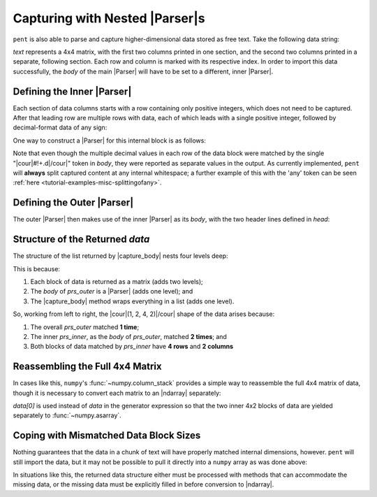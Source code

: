 .. Capturing with nested Parsers

Capturing with Nested |Parser|\ s
=================================

``pent`` is also able to parse and capture higher-dimensional data
stored as free text. Take the following data string:

.. doctest:: orca_hess

    >>> text = dedent("""\
    ... $hessian
    ... 4
    ...                   0          1
    ...       0       0.473532   0.004379
    ...       1       0.004785   0.028807
    ...       2       0.004785  -0.022335
    ...       3      -0.418007   0.008333
    ...                   2          3
    ...       0       0.004379  -0.416666
    ...       1      -0.022335   0.008067
    ...       2       0.028807   0.008067
    ...       3       0.008333   0.420926
    ... """)

`text` represents a 4x4 matrix, with the first two columns printed in one section,
and the second two columns printed in a separate, following section.
Each row and column is marked with its respective index.
In order to import this data successfully, the *body* of the main
|Parser| will have to be set to a different, inner |Parser|.


Defining the Inner |Parser|
---------------------------

Each section of data columns starts with a row containing only positive integers,
which does not need to be captured. After that leading row are
multiple rows with data, each of which leads with a single
positive integer, followed by decimal-format data of any sign:

.. doctest:: orca_hess

    >>> text_inner = dedent("""\
    ...                   0          1
    ...       0       0.473532   0.004379
    ...       1       0.004785   0.028807
    ...       2       0.004785  -0.022335
    ...       3      -0.418007   0.008333
    ... """)

One way to construct a |Parser| for this internal block is as follows:

.. doctest:: orca_hess

    >>> prs_inner = pent.Parser(
    ...     head="#++i",
    ...     body="#.+i #!+.d",
    ... )
    >>> prs_inner.capture_body(text_inner)
    [[['0.473532', '0.004379'], ['0.004785', '0.028807'], ['0.004785', '-0.022335'], ['-0.418007', '0.008333']]]

Note that even though the multiple decimal values in each row of the data block
were matched by the single "|cour|\ #!+.d\ |/cour|" token in *body*,
they were reported as separate values in the output.
As currently implemented, ``pent`` will **always** split captured content
at any internal whitespace; a further example of this with the 'any' token
can be seen :ref:`here <tutorial-examples-misc-splittingofany>`.

Defining the Outer |Parser|
---------------------------

The outer |Parser| then makes use of the inner |Parser| as its *body*,
with the two header lines defined in *head*:

.. doctest:: orca_hess

    >>> prs_outer = pent.Parser(
    ...     head=("@.$hessian", "#.+i"),
    ...     body=prs_inner,
    ... )
    >>> data = prs_outer.capture_body(text)
    >>> data
    [[[['0.473532', '0.004379'], ['0.004785', '0.028807'], ['0.004785', '-0.022335'], ['-0.418007', '0.008333']], [['0.004379', '-0.416666'], ['-0.022335', '0.008067'], ['0.028807', '0.008067'], ['0.008333', '0.420926']]]]


Structure of the Returned *data*
--------------------------------

The structure of the list returned by |capture_body| nests four levels deep:

.. doctest:: orca_hess

    >>> arr = np.asarray(data, dtype=float)
    >>> arr.shape
    (1, 2, 4, 2)


This is because:

1. Each block of data is returned as a matrix (adds two levels);

2. The *body* of *prs_outer* is a |Parser| (adds one level); and

3. The |capture_body| method wraps everything in a list (adds one level).

So, working from left to right, the |cour|\ (1, 2, 4, 2)\ |/cour|
shape of the data arises because:

1. The overall *prs_outer* matched **1 time**;

2. The inner *prs_inner*, as the *body* of *prs_outer*, matched **2 times**; and

3. Both blocks of data matched by *prs_inner* have **4 rows** and **2 columns**


Reassembling the Full 4x4 Matrix
--------------------------------

In cases like this, ``numpy``'s :func:`~numpy.column_stack` provides
a simple way to reassemble the full 4x4 matrix of data, though
it is necessary to convert each matrix to an |ndarray| separately:

.. doctest:: orca_hess

    >>> np.column_stack([np.asarray(block, dtype=float) for block in data[0]])
    array([[ 0.473532,  0.004379,  0.004379, -0.416666],
           [ 0.004785,  0.028807, -0.022335,  0.008067],
           [ 0.004785, -0.022335,  0.028807,  0.008067],
           [-0.418007,  0.008333,  0.008333,  0.420926]])

`data[0]` is used instead of `data` in the generator expression
so that the two inner 4x2 blocks of data are yielded separately to :func:`~numpy.asarray`.

Coping with Mismatched Data Block Sizes
---------------------------------------

Nothing guarantees that the data in a chunk of text will have properly matched
internal dimensions, however. ``pent`` will still import the data, but
it may not be possible to pull it directly into a ``numpy`` array
as was done above:

.. doctest:: orca_hess

    >>> text2 = dedent("""\
    ... $hessian
    ... 4
    ...                   0          1
    ...       0       0.473532   0.004379
    ...       1       0.004785   0.028807
    ...       2       0.004785  -0.022335
    ...       3      -0.418007   0.008333
    ...                   2          3
    ...       0       0.004379  -0.416666
    ...       1      -0.022335   0.008067
    ... """)
    >>> data2 = prs_outer.capture_body(text2)
    >>> data2
    [[[['0.473532', '0.004379'], ['0.004785', '0.028807'], ['0.004785', '-0.022335'], ['-0.418007', '0.008333']], [['0.004379', '-0.416666'], ['-0.022335', '0.008067']]]]
    >>> np.asarray(data2, dtype=float)
    Traceback (most recent call last):
    ...
    ValueError: setting an array element with a sequence.
    >>> np.column_stack([np.asarray(block, dtype=float) for block in data2[0]])
    Traceback (most recent call last):
    ...
    ValueError: all the input array dimensions except for the concatenation axis must match exactly

In situations like this, the returned data structure either must be processed
with methods that can accommodate the missing data, or the missing data must be explicitly
filled in before conversion to |ndarray|.
